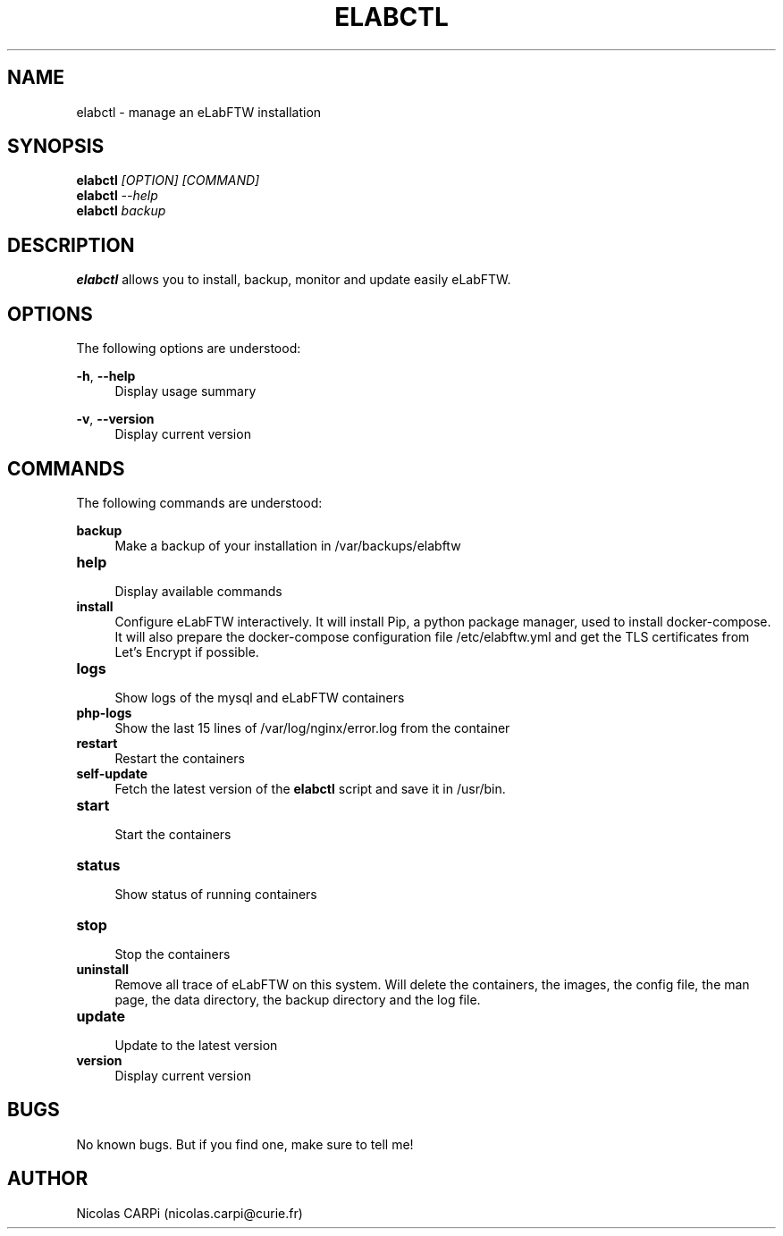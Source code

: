 .\" Manpage for elabctl.
.TH ELABCTL 1
.SH NAME
elabctl \- manage an eLabFTW installation
.SH SYNOPSIS
.B elabctl \fI[OPTION] \fI[COMMAND]
.TP
.B elabctl \fI--help
.TP
.B elabctl \fIbackup
.SH DESCRIPTION
.B elabctl
allows you to install, backup, monitor and update easily eLabFTW.
.SH OPTIONS
.PP
The following options are understood:
.PP
\fB\-h\fR, \fB\-\-help\fR
.RS 4
Display usage summary
.RE
.PP
\fB\-v\fR, \fB\-\-version\fR
.RS 4
Display current version
.SH COMMANDS
.PP
The following commands are understood:
.PP
.BR backup
.RS 4
Make a backup of your installation in /var/backups/elabftw
.RE
.TP
.BR help
.RS 4
Display available commands
.RE
.TP
.BR install
.RS 4
Configure eLabFTW interactively. It will install Pip, a python package manager,
used to install docker-compose. It will also prepare the docker-compose
configuration file /etc/elabftw.yml and get the TLS certificates from
Let's Encrypt if possible.
.RE
.TP
.BR logs
.RS 4
Show logs of the mysql and eLabFTW containers
.RE
.TP
.BR php-logs
.RS 4
Show the last 15 lines of /var/log/nginx/error.log from the container
.RE
.TP
.BR restart
.RS 4
Restart the containers
.RE
.TP
.BR self-update
.RS 4
Fetch the latest version of the
.B elabctl
script and save it in /usr/bin.
.RE
.TP
.BR start
.RS 4
Start the containers
.RE
.TP
.BR status
.RS 4
Show status of running containers
.RE
.TP
.BR stop
.RS 4
Stop the containers
.RE
.TP
.BR uninstall
.RS 4
Remove all trace of eLabFTW on this system. Will delete the containers, the images, the config file, the man page, the data directory, the backup directory and the log file.
.RE
.TP
.BR update
.RS 4
Update to the latest version
.RE
.TP
.BR version
.RS 4
Display current version
.RE
.SH BUGS
No known bugs. But if you find one, make sure to tell me!
.SH AUTHOR
Nicolas CARPi (nicolas.carpi@curie.fr)

